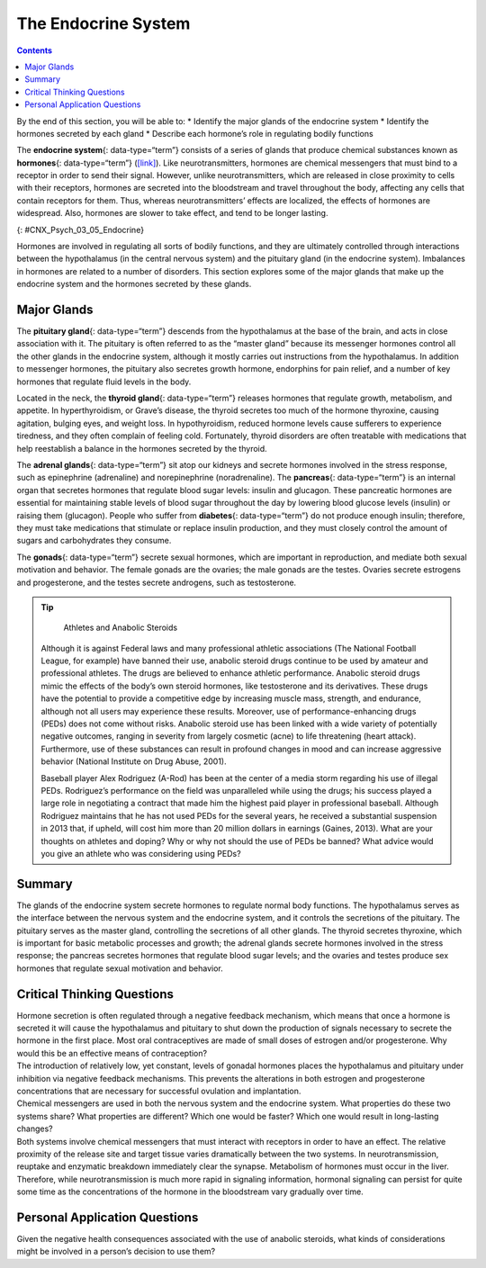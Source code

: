 ====================
The Endocrine System
====================



.. contents::
   :depth: 3
..

.. container::

   By the end of this section, you will be able to: \* Identify the
   major glands of the endocrine system \* Identify the hormones
   secreted by each gland \* Describe each hormone’s role in regulating
   bodily functions

The **endocrine system**\ {: data-type=“term”} consists of a series of
glands that produce chemical substances known as **hormones**\ {:
data-type=“term”} (`[link] <#CNX_Psych_03_05_Endocrine>`__). Like
neurotransmitters, hormones are chemical messengers that must bind to a
receptor in order to send their signal. However, unlike
neurotransmitters, which are released in close proximity to cells with
their receptors, hormones are secreted into the bloodstream and travel
throughout the body, affecting any cells that contain receptors for
them. Thus, whereas neurotransmitters’ effects are localized, the
effects of hormones are widespread. Also, hormones are slower to take
effect, and tend to be longer lasting.

|A diagram of the human body illustrates the locations of the thymus,
several parts within the brain (pineal gland, hypothalamus, thalamus,
pituitary gland), several parts within the thyroid (cartilage, thyroid
gland, parathyroid glands, trachea), the adrenal glands, pancreas,
uterus, ovaries, and testes.|\ {: #CNX_Psych_03_05_Endocrine}

Hormones are involved in regulating all sorts of bodily functions, and
they are ultimately controlled through interactions between the
hypothalamus (in the central nervous system) and the pituitary gland (in
the endocrine system). Imbalances in hormones are related to a number of
disorders. This section explores some of the major glands that make up
the endocrine system and the hormones secreted by these glands.

Major Glands
============

The **pituitary gland**\ {: data-type=“term”} descends from the
hypothalamus at the base of the brain, and acts in close association
with it. The pituitary is often referred to as the “master gland”
because its messenger hormones control all the other glands in the
endocrine system, although it mostly carries out instructions from the
hypothalamus. In addition to messenger hormones, the pituitary also
secretes growth hormone, endorphins for pain relief, and a number of key
hormones that regulate fluid levels in the body.

Located in the neck, the **thyroid gland**\ {: data-type=“term”}
releases hormones that regulate growth, metabolism, and appetite. In
hyperthyroidism, or Grave’s disease, the thyroid secretes too much of
the hormone thyroxine, causing agitation, bulging eyes, and weight loss.
In hypothyroidism, reduced hormone levels cause sufferers to experience
tiredness, and they often complain of feeling cold. Fortunately, thyroid
disorders are often treatable with medications that help reestablish a
balance in the hormones secreted by the thyroid.

The **adrenal glands**\ {: data-type=“term”} sit atop our kidneys and
secrete hormones involved in the stress response, such as epinephrine
(adrenaline) and norepinephrine (noradrenaline). The **pancreas**\ {:
data-type=“term”} is an internal organ that secretes hormones that
regulate blood sugar levels: insulin and glucagon. These pancreatic
hormones are essential for maintaining stable levels of blood sugar
throughout the day by lowering blood glucose levels (insulin) or raising
them (glucagon). People who suffer from **diabetes**\ {:
data-type=“term”} do not produce enough insulin; therefore, they must
take medications that stimulate or replace insulin production, and they
must closely control the amount of sugars and carbohydrates they
consume.

The **gonads**\ {: data-type=“term”} secrete sexual hormones, which are
important in reproduction, and mediate both sexual motivation and
behavior. The female gonads are the ovaries; the male gonads are the
testes. Ovaries secrete estrogens and progesterone, and the testes
secrete androgens, such as testosterone.

.. tip::

      Athletes and Anabolic Steroids

   Although it is against Federal laws and many professional athletic
   associations (The National Football League, for example) have banned
   their use, anabolic steroid drugs continue to be used by amateur and
   professional athletes. The drugs are believed to enhance athletic
   performance. Anabolic steroid drugs mimic the effects of the body’s
   own steroid hormones, like testosterone and its derivatives. These
   drugs have the potential to provide a competitive edge by increasing
   muscle mass, strength, and endurance, although not all users may
   experience these results. Moreover, use of performance-enhancing
   drugs (PEDs) does not come without risks. Anabolic steroid use has
   been linked with a wide variety of potentially negative outcomes,
   ranging in severity from largely cosmetic (acne) to life threatening
   (heart attack). Furthermore, use of these substances can result in
   profound changes in mood and can increase aggressive behavior
   (National Institute on Drug Abuse, 2001).

   Baseball player Alex Rodriguez (A-Rod) has been at the center of a
   media storm regarding his use of illegal PEDs. Rodriguez’s
   performance on the field was unparalleled while using the drugs; his
   success played a large role in negotiating a contract that made him
   the highest paid player in professional baseball. Although Rodriguez
   maintains that he has not used PEDs for the several years, he
   received a substantial suspension in 2013 that, if upheld, will cost
   him more than 20 million dollars in earnings (Gaines, 2013). What are
   your thoughts on athletes and doping? Why or why not should the use
   of PEDs be banned? What advice would you give an athlete who was
   considering using PEDs?

Summary
=======

The glands of the endocrine system secrete hormones to regulate normal
body functions. The hypothalamus serves as the interface between the
nervous system and the endocrine system, and it controls the secretions
of the pituitary. The pituitary serves as the master gland, controlling
the secretions of all other glands. The thyroid secretes thyroxine,
which is important for basic metabolic processes and growth; the adrenal
glands secrete hormones involved in the stress response; the pancreas
secretes hormones that regulate blood sugar levels; and the ovaries and
testes produce sex hormones that regulate sexual motivation and
behavior.

.. card-carousel:: 1

    .. card:: Question

      The two major hormones secreted from the pancreas are:

      1. estrogen and progesterone
      2. norepinephrine and epinephrine
      3. thyroxine and oxytocin
      4. glucagon and insulin {: type=“a”}

  .. dropdown:: Check Answer

      D
  .. Card:: Question

      The \_______\_ secretes messenger hormones that direct the
      function of the rest of the endocrine glands.

      1. ovary
      2. thyroid
      3. pituitary
      4. pancreas {: type=“a”}

  .. dropdown:: Check Answer

      C
  .. Card:: Question

      The \_______\_ gland secretes epinephrine.

      1. adrenal
      2. thyroid
      3. pituitary
      4. master {: type=“a”}

  .. dropdown:: Check Answer

      A
  .. Card:: Question

      The \_______\_ secretes hormones that regulate the body’s fluid
      levels.

      1. adrenal
      2. pituitary
      3. testes
      4. thyroid {: type=“a”}

   .. container::

      B

Critical Thinking Questions
===========================

.. container::

   .. container::

      Hormone secretion is often regulated through a negative feedback
      mechanism, which means that once a hormone is secreted it will
      cause the hypothalamus and pituitary to shut down the production
      of signals necessary to secrete the hormone in the first place.
      Most oral contraceptives are made of small doses of estrogen
      and/or progesterone. Why would this be an effective means of
      contraception?

   .. container::

      The introduction of relatively low, yet constant, levels of
      gonadal hormones places the hypothalamus and pituitary under
      inhibition via negative feedback mechanisms. This prevents the
      alterations in both estrogen and progesterone concentrations that
      are necessary for successful ovulation and implantation.

.. container::

   .. container::

      Chemical messengers are used in both the nervous system and the
      endocrine system. What properties do these two systems share? What
      properties are different? Which one would be faster? Which one
      would result in long-lasting changes?

   .. container::

      Both systems involve chemical messengers that must interact with
      receptors in order to have an effect. The relative proximity of
      the release site and target tissue varies dramatically between the
      two systems. In neurotransmission, reuptake and enzymatic
      breakdown immediately clear the synapse. Metabolism of hormones
      must occur in the liver. Therefore, while neurotransmission is
      much more rapid in signaling information, hormonal signaling can
      persist for quite some time as the concentrations of the hormone
      in the bloodstream vary gradually over time.

Personal Application Questions
==============================

.. container::

   .. container::

      Given the negative health consequences associated with the use of
      anabolic steroids, what kinds of considerations might be involved
      in a person’s decision to use them?

.. glossary::

   adrenal gland
      sits atop our kidneys and secretes hormones involved in the stress
      response ^
   diabetes
      disease related to insufficient insulin production ^
   endocrine system
      series of glands that produce chemical substances known as
      hormones ^
   gonad
      secretes sexual hormones, which are important for successful
      reproduction, and mediate both sexual motivation and behavior ^
   hormone
      chemical messenger released by endocrine glands ^
   pancreas
      secretes hormones that regulate blood sugar ^
   pituitary gland
      secretes a number of key hormones, which regulate fluid levels in
      the body, and a number of messenger hormones, which direct the
      activity of other glands in the endocrine system ^
   thyroid
      secretes hormones that regulate growth, metabolism, and appetite

.. |A diagram of the human body illustrates the locations of the thymus, several parts within the brain (pineal gland, hypothalamus, thalamus, pituitary gland), several parts within the thyroid (cartilage, thyroid gland, parathyroid glands, trachea), the adrenal glands, pancreas, uterus, ovaries, and testes.| image:: ../resources/CNX_Psych_03_05_Endocrine.jpg
